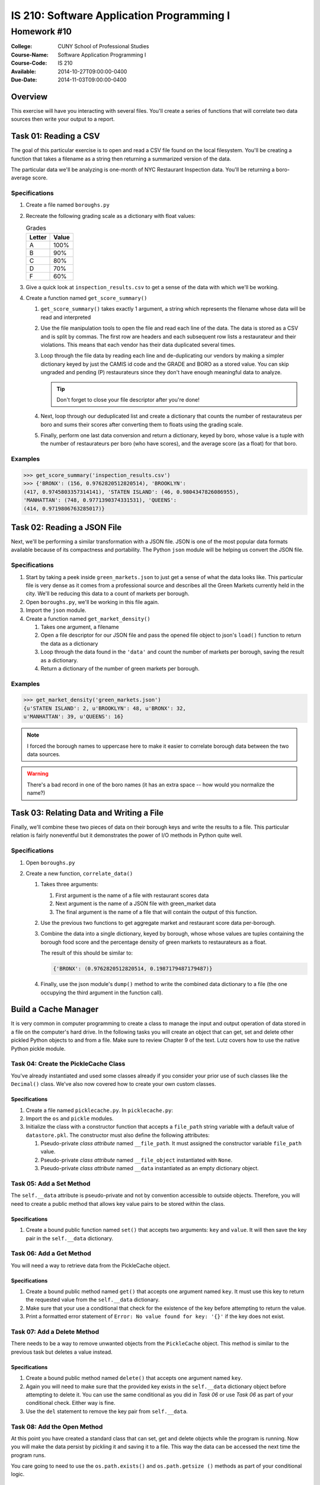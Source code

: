 ==========================================
IS 210: Software Application Programming I
==========================================
------------
Homework #10
------------

:College: CUNY School of Professional Studies
:Course-Name: Software Application Programming I
:Course-Code: IS 210
:Available: 2014-10-27T09:00:00-0400
:Due-Date: 2014-11-03T09:00:00-0400

Overview
========

This exercise will have you interacting with several files. You'll create a
series of functions that will correlate two data sources then write your output
to a report.

Task 01: Reading a CSV
======================

The goal of this particular exercise is to open and read a CSV file found on
the local filesystem. You'll be creating a function that takes a filename
as a string then returning a summarized version of the data.

The particular data we'll be analyzing is one-month of NYC Restaurant
Inspection data. You'll be returning a boro-average score.

Specifications
--------------

#.  Create a file named ``boroughs.py``

#.  Recreate the following grading scale as a dictionary with float values:

    .. table:: Grades

        ====== =====
        Letter Value
        ====== =====
        A      100%
        B      90%
        C      80%
        D      70%
        F      60%
        ====== =====

#.  Give a quick look at ``inspection_results.csv`` to get a sense of the data
    with which we'll be working.

#.  Create a function named ``get_score_summary()``

    #.  ``get_score_summary()`` takes exactly 1 argument, a string which
        represents the filename whose data will be read and interpreted

    #.  Use the file manipulation tools to open the file and read each line
        of the data. The data is stored as a CSV and is split by commas. The
        first row are headers and each subsequent row lists a restaurateur and
        their violations. This means that each vendor has their data duplicated
        several times.

    #.  Loop through the file data by reading each line and de-duplicating our
        vendors by making a simpler dictionary keyed by just the CAMIS id code
        and the GRADE and BORO as a stored value. You can skip ungraded and
        pending (P) restaurateurs since they don't have enough meaningful data
        to analyze.

        .. tip::

            Don't forget to close your file descriptor after you're done!

    #.  Next, loop through our deduplicated list and create a dictionary that
        counts the number of restaurateus per boro and sums their scores after
        converting them to floats using the grading scale.

    #.  Finally, perform one last data conversion and return a dictionary,
        keyed by boro, whose value is a tuple with the number of restaurateurs
        per boro (who have scores), and the average score (as a float) for that
        boro.

Examples
--------

.. code:: pycon

    >>> get_score_summary('inspection_results.csv')
    >>> {'BRONX': (156, 0.9762820512820514), 'BROOKLYN': 
    (417, 0.9745803357314141), 'STATEN ISLAND': (46, 0.9804347826086955), 
    'MANHATTAN': (748, 0.9771390374331531), 'QUEENS': 
    (414, 0.9719806763285017)}

Task 02: Reading a JSON File
============================

Next, we'll be performing a similar transformation with a JSON file. JSON is
one of the most popular data formats available because of its compactness and
portability. The Python ``json`` module will be helping us convert the JSON
file.

Specifications
--------------

#.  Start by taking a peek inside ``green_markets.json`` to just get a sense
    of what the data looks like. This particular file is very dense as it
    comes from a professional source and describes all the Green Markets
    currently held in the city. We'll be reducing this data to a count of
    markets per borough.

#.  Open ``boroughs.py``, we'll be working in this file again.

#.  Import the ``json`` module.

#.  Create a function named ``get_market_density()``

    #.  Takes one argument, a filename

    #.  Open a file descriptor for our JSON file and pass the opened file
        object to json's ``load()`` function to return the data as a dictionary

    #.  Loop through the data found in the ``'data'`` and count the number of
        markets per borough, saving the result as a dictionary.

    #.  Return a dictionary of the number of green markets per borough.

Examples
--------

.. code:: pycon

    >>> get_market_density('green_markets.json')
    {u'STATEN ISLAND': 2, u'BROOKLYN': 48, u'BRONX': 32,
    u'MANHATTAN': 39, u'QUEENS': 16}

.. note::

    I forced the borough names to uppercase here to make it easier to correlate
    borough data between the two data sources.
    
.. warning::

    There's a bad record in one of the boro names (it has an extra space -- how would you normalize the name?)

Task 03: Relating Data and Writing a File
=========================================

Finally, we'll combine these two pieces of data on their borough keys and write
the results to a file. This particular relation is fairly noneventful but it
demonstrates the power of I/O methods in Python quite well.

Specifications
--------------

#.  Open ``boroughs.py``

#.  Create a new function, ``correlate_data()``

    #.  Takes three arguments:

        #.  First argument is the name of a file with restaurant scores data

        #.  Next argument is the name of a JSON file with green_market data

        #.  The final argument is the name of a file that will contain the
            output of this function.

    #.  Use the previous two functions to get aggregate market and restaurant
        score data per-borough.

    #.  Combine the data into a single dictionary, keyed by borough, whose
        whose values are tuples containing the borough food score and the
        percentage density of green markets to restaurateurs as a float.

        The result of this should be similar to:

        .. code:: python

            {'BRONX': (0.9762820512820514, 0.1987179487179487)}

    #.  Finally, use the json module's ``dump()`` method to write the combined
        data dictionary to a file (the one occupying the third argument in
        the function call).

Build a Cache Manager
=====================

It is very common in computer programming to create a class to manage the input
and output operation of data stored in a file on the computer's hard drive. In
the following tasks you will create an object that can get, set and delete
other pickled Python objects to and from a file. Make sure to review Chapter 9
of the text. Lutz covers how to use the native Python pickle module.

Task 04: Create the PickleCache Class
-------------------------------------

You've already instantiated and used some classes already if you consider your
prior use of such classes like the ``Decimal()`` class. We've also now covered
how to create your own custom classes.

Specifications
^^^^^^^^^^^^^^

#.  Create a file named ``picklecache.py``. In ``picklecache.py``:

#.  Import the ``os`` and ``pickle`` modules.

#.  Initialize the class with a constructor function that accepts a
    ``file_path`` string variable with a default value of ``datastore.pkl``.
    The constructor must also define the following attributes:

    #.  Pseudo-private *class attribute* named ``__file_path``. It must assigned
        the constructor variable ``file_path`` value.

    #.  Pseudo-private *class attribute* named ``__file_object`` instantiated
        with ``None``.

    #.  Pseudo-private *class attribute* named ``__data`` instantiated as an
        empty dictionary object.

Task 05: Add a Set Method
-------------------------

The ``self.__data`` attribute is pseudo-private and not by convention
accessible to outside objects. Therefore, you will need to create a public
method that allows key value pairs to be stored within the class.

Specifications
^^^^^^^^^^^^^^

#.  Create a bound public function named ``set()`` that accepts two arguments:
    ``key`` and ``value``. It will then save the key pair in the
    ``self.__data`` dictionary.

Task 06: Add a Get Method
-------------------------

You will need a way to retrieve data from the PickleCache object.

Specifications
^^^^^^^^^^^^^^

#.  Create a bound public method named ``get()`` that accepts one argument
    named ``key``. It must use this key to return the requested value from the
    ``self.__data`` dictionary.

#.  Make sure that your use a conditional that check for the existence of the
    key before attempting to return the value.

#.  Print a formatted error statement of ``Error: No value found for key:
    '{}'`` if the key does not exist.

Task 07: Add a Delete Method
----------------------------

There needs to be a way to remove unwanted objects from the ``PickleCache``
object. This method is similar to the previous task but deletes a value
instead.

Specifications
^^^^^^^^^^^^^^

#.  Create a bound public method named ``delete()`` that accepts one argument
    named ``key``.

#.  Again you will need to make sure that the provided key exists in the
    ``self.__data`` dictionary object before attempting to delete it. You can
    use the same conditional as you did in *Task 06* or  use *Task 06* as part
    of your conditional check. Either way is fine.

#.  Use the ``del`` statement to remove the key pair from ``self.__data``.

Task 08: Add the Open Method
----------------------------

At this point you have created a standard class that can set, get and delete
objects while the program is running. Now you will make the data persist by
pickling it and saving it to a file. This way the data can be accessed the next
time the program runs.

You care going to need to use the ``os.path.exists()`` and ``os.path.getsize
()`` methods as part of your conditional logic.

Specifications
^^^^^^^^^^^^^^

#.  Create a public bound method named ``open()``. It will not access any
    arguments.

#.  Open the ``self.__file_path`` for reading only if it exists and has a file
    size greater than zero.

    #.  Use conditional flow control to check if the ``self.__file_path``
        exists using ``os.path.exists(self.__file_path)``.

    #.  Check if the file size is greater than zero using ``os.path.getsize
        (self.__file_path)``.

    #.  Use the pickle load function to assign the file contents to the
        ``self.__data`` attribute

    #.  Close the file object.

#.  Re-open the data file in write mode before this function ends.

Task 09: Create a Flush Method
------------------------------

Your class need to be able to save its stored data to file when commanded to do
so. This is especially important if the PickleCache were to be used in a
program running for more than just a few moments. Now you will use the
``pickle.dump()`` method and the file object ``close()`` methods to accomplish
this.

Specifications
^^^^^^^^^^^^^^

#.  Create a bound public function named ``flush`` that has one boolean
    argument named ``reopen`` set to a default of ``True``.

#.  Use the pickle dump methods to save the object's data attribute to the
    object's file object.

#.  Close the file object after the pickle dump.

#.  If the ``reopen`` argument is ``True``, call the ``open()`` method you
    created in the previous task.

Task 10: Create a Close Method
------------------------------

It is usually a good practice to provide a ``close()`` method for objects
interacting with input and output from files.

Specifications
^^^^^^^^^^^^^^

#.  Create a bound public method named ``close()`` that does not accept any
    arguments.

#.  It should call the ``flush()`` method with ``reopen=False``.

Submission
==========

Code should be submitted to `GitHub`_ by means of opening a pull request.

As-of Lesson 02, each student will have a branch named after his or her
`GitHub`_ username. Pull requests should be made against the branch that
matches your `GitHub`_ username. Pull requests made against other branches will
be closed.  This work flow mimics the steps you took to open a pull request
against the ``pull`` branch in Lesson 01.

For a refresher on how to open a pull request, please see homework instructions
in Lesson 01. It is recommended that you run PyLint locally after each file
is edited in order to reduce the number of errors found in testing.

In order to receive full credit you must complete the assignment as-instructed
and without any violations (reported in the build status). There will be
automated tests for this assignment to provide early feedback on program code.

When you have completed this assignment, please post the link to your
pull request in the body of the assignment on Blackboard in order to receive
credit.

.. _GitHub: https://github.com/
.. _Python String Documentation: https://docs.python.org/2/library/stdtypes.html
